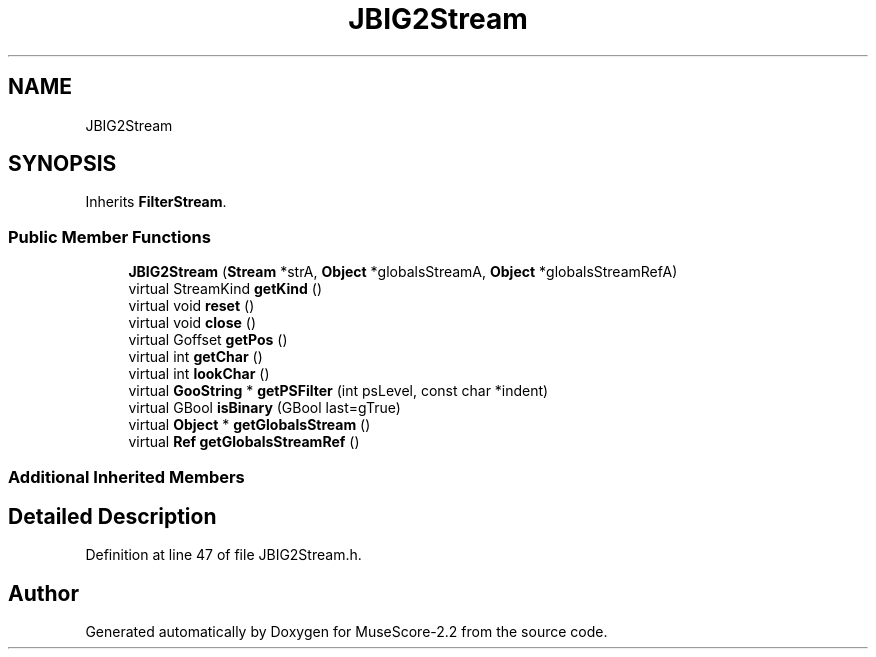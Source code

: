 .TH "JBIG2Stream" 3 "Mon Jun 5 2017" "MuseScore-2.2" \" -*- nroff -*-
.ad l
.nh
.SH NAME
JBIG2Stream
.SH SYNOPSIS
.br
.PP
.PP
Inherits \fBFilterStream\fP\&.
.SS "Public Member Functions"

.in +1c
.ti -1c
.RI "\fBJBIG2Stream\fP (\fBStream\fP *strA, \fBObject\fP *globalsStreamA, \fBObject\fP *globalsStreamRefA)"
.br
.ti -1c
.RI "virtual StreamKind \fBgetKind\fP ()"
.br
.ti -1c
.RI "virtual void \fBreset\fP ()"
.br
.ti -1c
.RI "virtual void \fBclose\fP ()"
.br
.ti -1c
.RI "virtual Goffset \fBgetPos\fP ()"
.br
.ti -1c
.RI "virtual int \fBgetChar\fP ()"
.br
.ti -1c
.RI "virtual int \fBlookChar\fP ()"
.br
.ti -1c
.RI "virtual \fBGooString\fP * \fBgetPSFilter\fP (int psLevel, const char *indent)"
.br
.ti -1c
.RI "virtual GBool \fBisBinary\fP (GBool last=gTrue)"
.br
.ti -1c
.RI "virtual \fBObject\fP * \fBgetGlobalsStream\fP ()"
.br
.ti -1c
.RI "virtual \fBRef\fP \fBgetGlobalsStreamRef\fP ()"
.br
.in -1c
.SS "Additional Inherited Members"
.SH "Detailed Description"
.PP 
Definition at line 47 of file JBIG2Stream\&.h\&.

.SH "Author"
.PP 
Generated automatically by Doxygen for MuseScore-2\&.2 from the source code\&.
